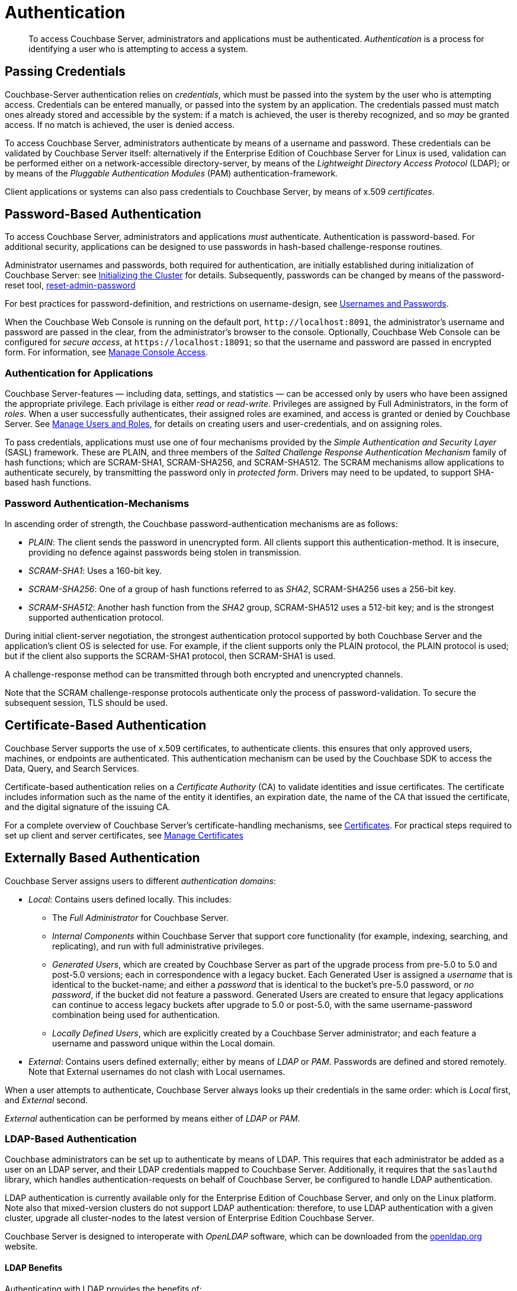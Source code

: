 = Authentication

[abstract]
To access Couchbase Server, administrators and applications must be
authenticated.
_Authentication_ is a process for identifying a user who is attempting to
access a system.

[#passing-credentials]
== Passing Credentials

Couchbase-Server authentication relies on _credentials_, which must be passed
into the system by the user who is attempting access.
Credentials can be entered manually, or passed into the system by an
application.
The credentials passed must match ones already stored and accessible by the
system: if a match is achieved, the user is thereby recognized, and so _may_ be granted access.
If no match is achieved, the user is denied access.

To access Couchbase Server, administrators authenticate by means of a username
and password. These credentials can be validated by Couchbase Server itself:
alternatively if the Enterprise Edition of Couchbase Server for Linux is used,
validation can be performed either  on a network-accessible directory-server,
by means of the _Lightweight Directory Access Protocol_ (LDAP); or by means of
the _Pluggable Authentication Modules_ (PAM) authentication-framework.

Client applications or systems can also pass credentials to Couchbase Server,
by means of x.509 _certificates_.

[#introduction-to-password-based-authentication]
== Password-Based Authentication

To access Couchbase Server, administrators and applications _must_
authenticate.
Authentication is password-based.
For additional security, applications can be designed to use passwords in
hash-based challenge-response routines.

Administrator usernames and passwords, both required for authentication, are
initially established during initialization of Couchbase Server:
see xref:install:init-setup.adoc#setpass[Initializing the Cluster] for details.
Subsequently, passwords can be changed by means of the password-reset tool,
xref:cli:cbcli/couchbase-cli-reset-admin-password.adoc[reset-admin-password]

For best practices for password-definition, and restrictions on username-design,
see xref:security/usernames-and-passwords.adoc[Usernames and Passwords].

When the Couchbase Web Console is running on the default port,
`+http://localhost:8091+`, the administrator's username and password are
passed in the clear, from the administrator's browser to the console.
Optionally, Couchbase Web Console can be configured for _secure access_,
at `+https://localhost:18091+`; so that the username and password are passed
in encrypted form.
For information, see
xref:managing-clusters:managing-security/manage-console-access.adoc[Manage
Console Access].

[#authentication-for-applications]
=== Authentication for Applications

Couchbase Server-features — including data, settings, and statistics — can be
accessed only by users who have been assigned the appropriate privilege.
Each privilage is either _read_ or _read-write_.
Privileges are assigned by Full Administrators, in the form of _roles_.
When a user successfully authenticates, their assigned roles are examined, and
access is granted or denied by Couchbase Server.
See
xref:managing-clusters:managing-security/manage-users-and-roles.adoc[Manage
Users and Roles], for details on creating
users and user-credentials, and on assigning roles.

To pass credentials, applications must use one of four mechanisms provided
by the _Simple Authentication and Security Layer_ (SASL) framework.
These are PLAIN, and three members of the _Salted Challenge Response
Authentication Mechanism_ family of hash functions; which are SCRAM-SHA1,
SCRAM-SHA256, and SCRAM-SHA512.
The SCRAM mechanisms allow applications to authenticate securely, by
transmitting the password only in _protected form_.
Drivers may need to be updated, to support SHA-based hash functions.

[#password-authentication-mechanisms]
=== Password Authentication-Mechanisms

In ascending order of strength, the Couchbase password-authentication
mechanisms are as follows:

* _PLAIN_: The client sends the password in unencrypted form.
All clients support this authentication-method.
It is insecure, providing no defence against passwords being stolen in
transmission.

* _SCRAM-SHA1_: Uses a 160-bit key.

* _SCRAM-SHA256_: One of a group of hash functions referred to as _SHA2_,
SCRAM-SHA256 uses a 256-bit key.

* _SCRAM-SHA512_: Another hash function from the _SHA2_ group, SCRAM-SHA512
uses a 512-bit key; and is the strongest supported authentication protocol.

During initial client-server negotiation, the strongest authentication protocol
supported by both Couchbase Server and the application's client OS is selected
for use.
For example, if the client supports only the PLAIN protocol, the PLAIN protocol
is used; but if the client also supports the SCRAM-SHA1 protocol, then
SCRAM-SHA1 is used.

A challenge-response method can be transmitted through both encrypted and
unencrypted channels.

Note that the SCRAM challenge-response protocols authenticate only the process
of password-validation.
To secure the subsequent session, TLS should be used.

[#introduction-to-certificate-based-authentication]
== Certificate-Based Authentication

Couchbase Server supports the use of x.509 certificates, to authenticate
clients. this
ensures that only approved users, machines, or endpoints are authenticated.
This authentication mechanism can be used by the Couchbase SDK to access the
Data, Query, and Search Services.

Certificate-based authentication relies on a _Certificate Authority_ (CA) to
validate identities and issue
certificates.
The certificate includes information such as the name of the entity it
identifies, an expiration date, the name of the CA that issued the certificate,
and the digital signature of the issuing CA.

For a complete overview of Couchbase Server's certificate-handling
mechanisms, see
xref:security/certificates.adoc[Certificates].
For practical steps required to set up client and server certificates, see
xref:managing-clusters:managing-security/manage-certificates.adoc[Manage
Certificates]

[#introduction-to-externally-based-authentication]
== Externally Based Authentication

Couchbase Server assigns users to different _authentication domains_:

* _Local_: Contains users defined locally.
This includes:

 ** The _Full Administrator_ for Couchbase Server.

 ** _Internal Components_ within Couchbase Server that support core
 functionality (for example, indexing, searching, and replicating), and run
 with full administrative privileges.

 ** _Generated Users_, which are created by Couchbase Server as part of the
 upgrade process from pre-5.0 to 5.0 and post-5.0 versions; each in
 correspondence with a legacy bucket.
Each Generated User is assigned a _username_ that is identical to the
bucket-name; and either a _password_ that is identical to the bucket's
pre-5.0 password, or _no password_, if the bucket did not feature a password.
Generated Users are created to ensure that legacy applications can continue
to access legacy buckets after upgrade to 5.0 or post-5.0, with the same
username-password combination being used for authentication.

 ** _Locally Defined Users_, which are explicitly created by a Couchbase Server
 administrator; and each feature a username and password unique within the
 Local domain.

* _External_: Contains users defined externally; either by means of _LDAP_
or _PAM_.
Passwords are defined and stored remotely.
Note that External usernames do not clash with Local usernames.

When a user attempts to authenticate, Couchbase Server always looks up their
credentials in the same order: which is _Local_ first, and _External_ second.

_External_ authentication can be performed by means either of _LDAP_ or
_PAM_.

[#introduction-to-ldap-based-authentication]
=== LDAP-Based Authentication

Couchbase administrators can be set up to authenticate by means of LDAP.
This requires that each administrator be added as a user on an LDAP server, and
their LDAP credentials mapped to Couchbase Server.
Additionally, it requires that the `saslauthd` library, which handles
authentication-requests on behalf of Couchbase Server, be configured to
handle LDAP authentication.

LDAP authentication is currently available only for the Enterprise Edition of
Couchbase Server, and only on the Linux platform.
Note also that mixed-version clusters do not support LDAP authentication:
therefore, to use LDAP authentication with a given cluster, upgrade all
cluster-nodes to the latest version of Enterprise Edition Couchbase Server.

Couchbase Server is designed to interoperate with _OpenLDAP_ software, which
can be downloaded from the http://www.openldap.org/[openldap.org^] website.

[#ldap-benefits]
==== LDAP Benefits

Authenticating with LDAP provides the benefits of:

* _Centralized identity management_.
Multiple administrators can be defined, each with either _read-only_ or full,
_read-write_ permissions.

* _Centralized security policy-management_.
All administrative accounts can be consistently protected: for example, through
the enforcement of password strength-levels, password-rotation, and auto-lockout.

* _Simplified compliance_.
The activities of each administrator can be identified, tracked, and
comprehensively audited.

[#ldap-architecture]
==== Architecture

The LDAP authentication-architecture used by Couchbase Server is as follows:

image::security/security-ldap.png[,650,align=left]

As the illustration shows, the administrator enters a username and password at
the login prompt provided by Couchbase Web Console.
This is checked against a local _admin password file_.
If the `saslauthd` library has been configured for LDAP, the credentials are
then checked against an LDAP directory service: if the credentials are
validated, authentication succeeds.

For details on configuring the `saslauthd` library, see
xref:managing-clusters:managing-security/configure-saslauthd.adoc[Configure
`saslauthd`].

[#introduction-to-pam-based-authentication]
== PAM-Based Authentication

_Pluggable Authentication Modules_ (PAM) provide an authentication framework
that allows multiple, low-level authentication schemes to be used by a single
API.
The _Enterprise Edition_ of Couchbase Server, running on Linux, supports
administrator-authentication through PAM's _Linux password-module_.

[#pam-benefits]
=== PAM Benefits

Used with the _Enterprise Edition_ of Couchbase Server, the PAM _Linux
password-module_ provides:

* _External authentication_: Administrator-accounts defined on Linux systems,
in the `/etc/shadow` directory, can be accessed for authentication-purposes by Couchbase Server.

* _Password policy-management_: Linux password-management can be used across
different Couchbase Server-nodes; to synchronize, maintain, and expire
administrator-passwords.

=== PAM-Related Version Requirements

Use of the PAM Linux password-module requires all cluster-nodes to be
Linux-based, running the Enterprise Edition of Couchbase Server,
version 4.6 or above.
Additionally, the `saslauthd` library version must be 2.1.x or above.

